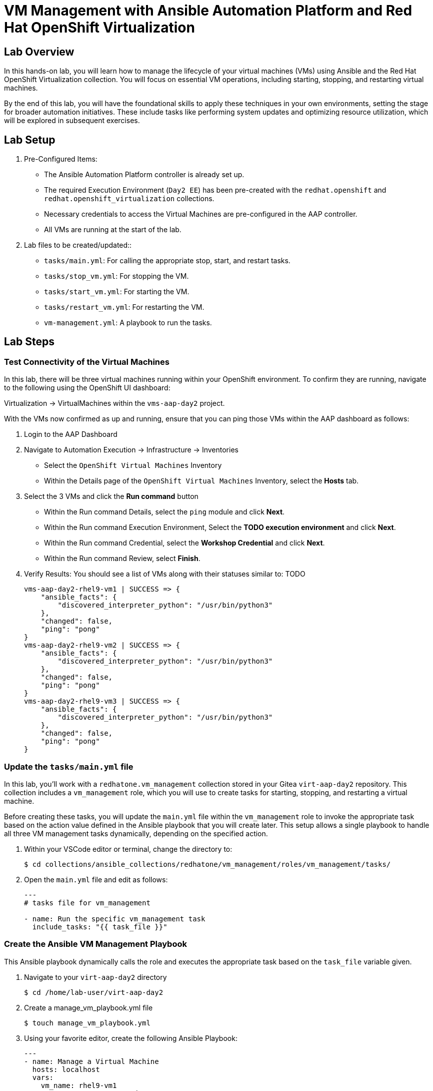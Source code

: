 = VM Management with Ansible Automation Platform and Red Hat OpenShift Virtualization

== Lab Overview
In this hands-on lab, you will learn how to manage the lifecycle of your virtual
machines (VMs) using Ansible and the Red Hat OpenShift Virtualization
collection. You will focus on essential VM operations, including starting,
stopping, and restarting virtual machines.

By the end of this lab, you will have the foundational skills to apply these
techniques in your own environments, setting the stage for broader automation
initiatives. These include tasks like performing system updates and optimizing
resource utilization, which will be explored in subsequent exercises.

== Lab Setup

. Pre-Configured Items:
* The Ansible Automation Platform controller is already set up.
* The required Execution Environment (`Day2 EE`) has been pre-created with the `redhat.openshift` and `redhat.openshift_virtualization` collections.
* Necessary credentials to access the Virtual Machines are pre-configured in the AAP controller.
* All VMs are running at the start of the lab.

. Lab files to be created/updated::
* `tasks/main.yml`: For calling the appropriate stop, start, and restart tasks.
* `tasks/stop_vm.yml`: For stopping the VM.
* `tasks/start_vm.yml`: For starting the VM.
* `tasks/restart_vm.yml`: For restarting the VM.
* `vm-management.yml`: A playbook to run the tasks.

== Lab Steps

=== Test Connectivity of the Virtual Machines

In this lab, there will be three virtual machines running within your
OpenShift environment. To confirm they are running, navigate to the following
using the OpenShift UI dashboard:

Virtualization -> VirtualMachines within the `vms-aap-day2` project.

//TODO add image created dec 2

With the VMs now confirmed as up and running, ensure that you can ping those VMs
within the AAP dashboard as follows:

. Login to the AAP Dashboard
+
. Navigate to Automation Execution -> Infrastructure -> Inventories
   * Select the `OpenShift Virtual Machines` Inventory
   * Within the Details page of the `OpenShift Virtual Machines` Inventory, select the *Hosts* tab.
+
. Select the 3 VMs and click the *Run command* button
   * Within the Run command Details, select the `ping` module and click *Next*.
   * Within the Run command Execution Environment, Select the *TODO execution environment* and click *Next*.
   * Within the Run command Credential, select the *Workshop Credential* and click *Next*.
   * Within the Run command Review, select *Finish*.
+
. Verify Results: You should see a list of VMs along with their statuses similar to: TODO
+
----
vms-aap-day2-rhel9-vm1 | SUCCESS => {
    "ansible_facts": {
        "discovered_interpreter_python": "/usr/bin/python3"
    },
    "changed": false,
    "ping": "pong"
}
vms-aap-day2-rhel9-vm2 | SUCCESS => {
    "ansible_facts": {
        "discovered_interpreter_python": "/usr/bin/python3"
    },
    "changed": false,
    "ping": "pong"
}
vms-aap-day2-rhel9-vm3 | SUCCESS => {
    "ansible_facts": {
        "discovered_interpreter_python": "/usr/bin/python3"
    },
    "changed": false,
    "ping": "pong"
}
----

=== Update the `tasks/main.yml` file

In this lab, you'll work with a `redhatone.vm_management` collection stored in
your Gitea `virt-aap-day2` repository. This collection includes a
`vm_management` role, which you will use to create tasks for starting, stopping,
and restarting a virtual machine.

Before creating these tasks, you will update the `main.yml` file within the
`vm_management` role to invoke the appropriate task based on the action value
defined in the Ansible playbook that you will create later. This setup allows a
single playbook to handle all three VM management tasks dynamically, depending
on the specified action.

. Within your VSCode editor or terminal, change the directory to:
+
----
$ cd collections/ansible_collections/redhatone/vm_management/roles/vm_management/tasks/
----
+
. Open the `main.yml` file and edit as follows:
+
----
---
# tasks file for vm_management

- name: Run the specific vm_management task
  include_tasks: "{{ task_file }}"
----

=== Create the Ansible VM Management Playbook

This Ansible playbook dynamically calls the role and executes the appropriate
task based on the `task_file` variable given.

. Navigate to your `virt-aap-day2` directory
+
----
$ cd /home/lab-user/virt-aap-day2
----
+
. Create a manage_vm_playbook.yml file
+
----
$ touch manage_vm_playbook.yml
----
+
. Using your favorite editor, create the following Ansible Playbook:
+
----
---
- name: Manage a Virtual Machine
  hosts: localhost
  vars:
    vm_name: rhel9-vm1
    vm_namespace: vms-aap-day2
    task_file: stop_vm.yml # Expected values: stop_vm.yml, start_vm.yml, restart_vm.yml
  roles:
    - redhatone.vm_management.vm_management
----

=== Stop a VM Task

Create a task to wait until a virtual machine (VM) is stopped. This task will be
included in the `vm_management` role, specifically under the `tasks` directory,
in a file named `stop_vm.yml`. Later in the lab, you will call this task from an
Ansible playbook to demonstrate its capability.

. Navigate to the Tasks Directory:
+
  * Inside your `vm_management` role directory, go to the `tasks` folder:
+
----
$ cd collections/ansible_collections/redhatone/vm_management/roles/vm_management/tasks/
----
+
. Create the `stop_vm.yml` file
+
----
touch stop_vm.yml
----
+
. Open the `stop_vm.yml` file with your favorite editor and add the following task
+
----
---
- name: Wait until the VirtualMachine is stopped
  redhat.openshift_virtualization.kubevirt_vm:
    name: "{{ vm_name }}"
    namespace: "{{ vm_namespace }}"
    running: false
    wait: true
----
+
Explanation of the Task:
+
  * The `kubevirt_vm` module that is part of the `redhat.openshift_virtualization` collection is used to modify a VM
  * The `name` parameter uses a user defined variable named `vm_name` to specify  which VM to stop
  * The `running: false` ensures the VM is not running
  * The `wait: true` ensures the next Ansible task isn't triggered until the stop is complete

=== Create & Run a Job Template with Ansible Automation Platform

In order to run the `manage_vm_playbook.yml` within Ansible Automation Platform,
create a Job Template to run the automation as follows:

. Go to **Automation Execution → Templates**, click the **Create template** button, and choose **Create job template**.
+
. Fill out the following details:
+
|===
| Parameter                  | Value

| Name                       | Stop VMs
| Job Type                   | Run
| Inventory                  | OpenShift Virtual Machines
| Project                    | Workshop Project
| Playbook                   | `manage_vm_playbook.yml`
| Execution Environment      | Day2 EE
| Credentials                | OpenShift Credential, Workshop Credential
|===
+
. Click **Create job template**.
+
. Once the Stop VMs Job Template is created, select the `Launch Template` button
on the top right corner to run the job.

//TODO add image created on dec 3

==== Bonus Section: Extending `stop_vm.yml` to Handle All VMs in a Namespace

While the ability to manage a specific VM is important, the real value of
automation lies in managing multiple VMs at scale. In this bonus section, you'll
extend the functionality of the `stop_vm.yml` task file to handle all the
Virtual Machines that reside within the `vms-aap-day2` namespace and learn how
to use the debug task to understand the structure of the VM resource `vm_info`
to identify key fields required to create dynamic Ansible tasks.

. Access the `stop_vm.yml` file using your favorite editor
+
----
$ cd collections/ansible_collections/redhatone/vm_management/roles/vm_management/tasks/
----
+
. Modify the existing `stop_vm.yml` content with the following:
+
----
---
- name: Get all VirtualMachines in the namespace
  redhat.openshift_virtualization.kubevirt_vm_info:
    namespace: "{{ vm_namespace }}"
  register: vm_info

- name: Debug the vm_info variable
  ansible.builtin.debug:
    var: vm_info

- name: Wait until the VirtualMachine is stopped
  redhat.openshift_virtualization.kubevirt_vm:
    name: "{{ item.metadata.name }}"
    namespace: "{{ item.metadata.namespace }}"
    running: false
    wait: true
  loop: "{{ vm_info.resources }}"
  when: item.status.printableStatus != "Stopped"
----
+
Explanation of Key Fields:
+
* `metadata.name`: The name of the VirtualMachine.
* `metadata.namespace`: The namespace the VM belongs to.
* `status.printableStatus`: The current status of the VM (e.g., Stopped).
+
These key fields originate from the `vm_info` structure output provided by the
`ansible.builtin.debug` module. The structure looks as follows and is
abbreviated for easier viewing below.
+
----
changed: true
result:
  apiVersion: kubevirt.io/v1
  kind: VirtualMachine
  metadata:
    annotations:
      kubectl.kubernetes.io/last-applied-configuration: >
        ...
    ...
    name: rhel9-vm1
    namespace: vms-aap-day2
  spec:
    ...
  status:
    ...
    printableStatus: Stopped
  ...
----
+
. Access the `manage_vm_playbook.yml` file using your favorite editor
+
----
$ cd ~/virt-aap-day2
----
+
. Modify the existing `manage_vm_playbook.yml` by commenting the following:
+
----
# vm_name: rhel9-vm1
----
+
. Head back to the AAP Dashboard UI, go to the **Automation Execution -> Templates**, select the `Stop VMs` Job Template and re-run via the `Launch Template` button.

=== Start VM Task

=== Lab Exercise: Start Multiple VMs

In this lab exercise, you will build on your knowledge of managing multiple VMs
by creating a task to start your VMs within the `vm_management` role. This task
will be added to the tasks directory in a file named `start_vm.yml`.

The following steps will guide you in creating the `start_vm.yml` file.

. Inside your `vm_management` role directory, go to the `tasks` folder:
+
----
$ cd collections/ansible_collections/redhatone/vm_management/roles/vm_management/tasks/
----
+
. Create the `start_vm.yml` file
+
----
$ touch start_vm.yml
----
+
. Open the `start_vm.yml` file with your favorite editor and add the following task:
+
----
---
- name: Get all VirtualMachines in the namespace
  redhat.openshift_virtualization.kubevirt_vm_info:
    namespace: "{{ vm_namespace }}"
  register: vm_info

- name: Debug the vm_info variable
  ansible.builtin.debug:
    var: vm_info

- name: Start the VirtualMachines
  redhat.openshift_virtualization.kubevirt_vm:
    name: "{{ item.metadata.name }}"
    namespace: "{{ item.metadata.namespace }}"
    running: true
    wait: true
  loop: "{{ vm_info.resources }}"
  when: item.status.printableStatus != "Running"
----
+
. Access the `manage_vm_playbook.yml` file using your favorite editor
+
----
$ cd ~/virt-aap-day2
----
+
. Modify the existing `manage_vm_playbook.yml` by swapping the `stop_vm.yml` for `start_vm.yml`
+
----
task_file: start_vm.yml
----

=== Create & Run Start VM Job Template with Ansible Automation Platform

To execute the `manage_vm_playbook.yml` within Ansible Automation Platform, create a Job Template as follows:

. Navigate to **Automation Execution → Templates**, click the **Create template** button, and choose **Create job template**.
+
. Fill out the following details:
+
|===
| Parameter         | Value
| **Name**          | Start VMs
| **Job Type**      | Run
| **Inventory**     | OpenShift Virtual Machines
| **Project**       | Workshop Project
| **Playbook**      | `manage_vm_playbook.yml`
| **Execution Environment** | Day2 EE
| **Credentials**   | OpenShift Credential, Workshop Credential
|===
+
. Click **Create job template**.
+
. Once the `Start VMs` Job Template is created, select the **Launch Template** button on the top right corner to run the job.

=== Restart VM Task Using `ansible.builtin.reboot`

In this lab exercise, you will focus on managing multiple VMs by creating a task to reboot your VMs at the OS-level using the `ansible.builtin.reboot` module. This task will be added to the `tasks` directory in a file named `restart_vm.yml`.

The following steps will guide you in creating the `restart_vm.yml` file.

. Inside your `vm_management` role directory, go to the `tasks` folder:
+
----
$ cd collections/ansible_collections/redhatone/vm_management/roles/vm_management/tasks/
----
+
. Create the `restart_vm.yml` file
+
----
$ touch restart_vm.yml
----
+
. Open the `restart_vm.yml` file with your favorite editor and add the following task:
+
----
---
- name: Get all VirtualMachines in the namespace
  redhat.openshift_virtualization.kubevirt_vm_info:
    namespace: "{{ vm_namespace }}"
  register: vm_info

- name: Debug the vm_info variable
  ansible.builtin.debug:
    var: vm_info

- name: Reboot the VirtualMachines
  ansible.builtin.reboot:
    reboot_timeout: 600
  loop: "{{ vm_info.resources }}"
  loop_control:
    label: "{{ item.metadata.name }}"
  when: item.status.printableStatus == "Running"
----
+

**Explanation of Key Points**
+
* The `kubevirt_vm_info` module retrieves all VMs in the namespace and stores the details in `vm_info`.
* The `debug` module helps examine the structure of `vm_info` for troubleshooting.
* The `reboot` module ensures each VM is restarted gracefully, using OS-level reboot functionality.

. Access the `manage_vm_playbook.yml` file using your favorite editor
+
----
$ cd ~/virt-aap-day2
----
+
. Modify the existing `manage_vm_playbook.yml` by updating the task file to `restart_vm.yml`
+
----
task_file: restart_vm.yml
----

=== Create & Run Restart VM Job Template with Ansible Automation Platform

To execute the `manage_vm_playbook.yml` within Ansible Automation Platform, create a Job Template as follows:

. Navigate to **Automation Execution → Templates**, click the **Create template** button, and choose **Create job template**.
+
. Fill out the following details:
+
|===
| Parameter         | Value
| **Name**          | Restart VMs
| **Job Type**      | Run
| **Inventory**     | OpenShift Virtual Machines
| **Project**       | Workshop Project
| **Playbook**      | `manage_vm_playbook.yml`
| **Execution Environment** | Day2 EE
| **Credentials**   | OpenShift Credential, Workshop Credential
|===
+
. Click **Create job template**.
+
. Once the `Restart VMs` Job Template is created, select the **Launch Template** button on the top right corner to run the job.

== Conclusion

Congratulations on completing the lab!

In this lab, you explored how to effectively manage the lifecycle of virtual
machines using Ansible Automation Platform and the Red Hat OpenShift
Virtualization collection. By working through tasks to start, stop, and restart
VMs, you gained practical experience in leveraging automation to manage VMs at
scale.

By the end of this lab, you should now understand:

* How to dynamically retrieve and process VM information using the `ansible.builtin.debug` module
* How to modify a collection and role for starting, stopping, and restarting VMs.
* How to integrate the `redhatone.vm_managemenet` collection into an Ansible playbook and run it using the Ansible Automation Platform.

These foundational skills set the stage for further automation, enabling you to
automate new tasks  and optimize resource usage in your environment. In
subsequent labs, you'll build on this knowledge to tackle other re-world
scenarios, such as system updates and disaster recovery
planning.

Your ability to automate routine VM management tasks not only saves time but
also minimizes human error, ensuring consistency and reliability in your
virtualized infrastructure.

Well done, and keep experimenting with new ways to
apply automation in your day-to-day operations!

